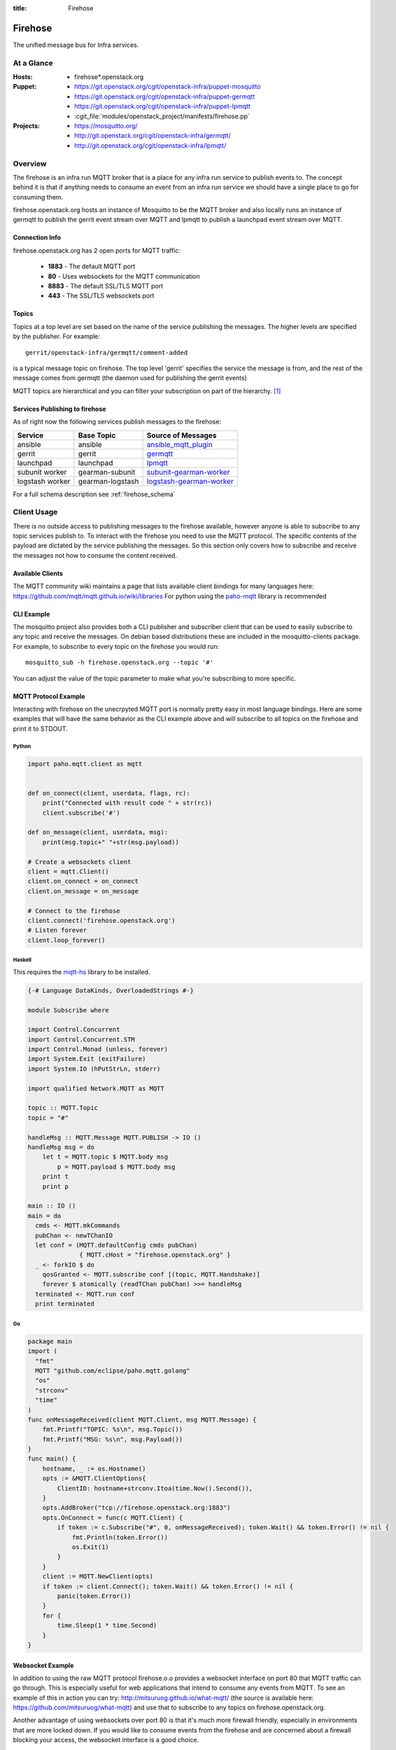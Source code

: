 :title: Firehose

.. _firehose:

Firehose
########

The unified message bus for Infra services.

At a Glance
===========

:Hosts:
  * firehose*.openstack.org
:Puppet:
  * https://git.openstack.org/cgit/openstack-infra/puppet-mosquitto
  * https://git.openstack.org/cgit/openstack-infra/puppet-germqtt
  * https://git.openstack.org/cgit/openstack-infra/puppet-lpmqtt
  * :cgit_file:`modules/openstack_project/manifests/firehose.pp`
:Projects:
  * https://mosquitto.org/
  * http://git.openstack.org/cgit/openstack-infra/germqtt/
  * http://git.openstack.org/cgit/openstack-infra/lpmqtt/

Overview
========

The firehose is an infra run MQTT broker that is a place for any infra run
service to publish events to. The concept behind it is that if anything needs
to consume an event from an infra run service we should have a single place
to go for consuming them.

firehose.openstack.org hosts an instance of Mosquitto to be the MQTT broker
and also locally runs an instance of germqtt to publish the gerrit event
stream over MQTT and lpmqtt to publish a launchpad event stream over MQTT.

Connection Info
---------------

firehose.openstack.org has 2 open ports for MQTT traffic:

 * **1883** - The default MQTT port
 * **80** - Uses websockets for the MQTT communication
 * **8883** - The default SSL/TLS MQTT port
 * **443** - The SSL/TLS websockets port


Topics
------

Topics at a top level are set based on the name of the service publishing the
messages. The higher levels are specified by the publisher. For example::

    gerrit/openstack-infra/germqtt/comment-added

is a typical message topic on firehose. The top level 'gerrit' specifies the
service the message is from, and the rest of the message comes from germqtt
(the daemon used for publishing the gerrit events)

MQTT topics are hierarchical and you can filter your subscription on part of the
hierarchy. `[1]`_

.. _[1]: https://mosquitto.org/man/mqtt-7.html

Services Publishing to firehose
-------------------------------

As of right now the following services publish messages to the firehose:

+-----------------+------------------+----------------------------+
| Service         | Base Topic       | Source of Messages         |
+=================+==================+============================+
| ansible         | ansible          | `ansible_mqtt_plugin`_     |
+-----------------+------------------+----------------------------+
| gerrit          | gerrit           | `germqtt`_                 |
+-----------------+------------------+----------------------------+
| launchpad       | launchpad        | `lpmqtt`_                  |
+-----------------+------------------+----------------------------+
| subunit worker  | gearman-subunit  | `subunit-gearman-worker`_  |
+-----------------+------------------+----------------------------+
| logstash worker | gearman-logstash | `logstash-gearman-worker`_ |
+-----------------+------------------+----------------------------+

.. _germqtt: http://git.openstack.org/cgit/openstack-infra/germqtt/
.. _lpmqtt: http://git.openstack.org/cgit/openstack-infra/lpmqtt/
.. _subunit-gearman-worker: http://git.openstack.org/cgit/openstack-infra/puppet-subunit2sql/tree/files/subunit-gearman-worker.py
.. _ansible_mqtt_plugin: http://git.openstack.org/cgit/openstack-infra/system-config/tree/modules/openstack_project/files/puppetmaster/mqtt.py
.. _logstash-gearman-worker: https://git.openstack.org/cgit/openstack-infra/puppet-log_processor/tree/files/log-gearman-worker.py

For a full schema description see :ref:`firehose_schema`

Client Usage
============
There is no outside access to publishing messages to the firehose available,
however anyone is able to subscribe to any topic services publish to. To
interact with the firehose you need to use the MQTT protocol. The specific
contents of the payload are dictated by the service publishing the
messages. So this section only covers how to subscribe and receive the messages
not how to consume the content received.

Available Clients
-----------------
The MQTT community wiki maintains a page that lists available client bindings
for many languages here: https://github.com/mqtt/mqtt.github.io/wiki/libraries
For python using the `paho-mqtt`_ library is recommended

.. _paho-mqtt: https://pypi.python.org/pypi/paho-mqtt/

CLI Example
-----------
The mosquitto project also provides both a CLI publisher and subscriber client
that can be used to easily subscribe to any topic and receive the messages. On
debian based distributions these are included in the mosquitto-clients package.
For example, to subscribe to every topic on the firehose you would run::

    mosquitto_sub -h firehose.openstack.org --topic '#'

You can adjust the value of the topic parameter to make what you're subscribing
to more specific.

MQTT Protocol Example
---------------------
Interacting with firehose on the unecrpyted MQTT port is normally pretty easy in
most language bindings. Here are some examples that will have the same behavior
as the CLI example above and will subscribe to all topics on the firehose and
print it to STDOUT.


Python
''''''
.. code-block:: python

    import paho.mqtt.client as mqtt


    def on_connect(client, userdata, flags, rc):
        print("Connected with result code " + str(rc))
        client.subscribe('#')

    def on_message(client, userdata, msg):
        print(msg.topic+" "+str(msg.payload))

    # Create a websockets client
    client = mqtt.Client()
    client.on_connect = on_connect
    client.on_message = on_message

    # Connect to the firehose
    client.connect('firehose.openstack.org')
    # Listen forever
    client.loop_forever()

Haskell
'''''''
This requires the `mqtt-hs`_ library to be installed.

.. _mqtt-hs: https://hackage.haskell.org/package/mqtt-hs

.. code-block:: haskell

  {-# Language DataKinds, OverloadedStrings #-}

  module Subscribe where

  import Control.Concurrent
  import Control.Concurrent.STM
  import Control.Monad (unless, forever)
  import System.Exit (exitFailure)
  import System.IO (hPutStrLn, stderr)

  import qualified Network.MQTT as MQTT

  topic :: MQTT.Topic
  topic = "#"

  handleMsg :: MQTT.Message MQTT.PUBLISH -> IO ()
  handleMsg msg = do
      let t = MQTT.topic $ MQTT.body msg
          p = MQTT.payload $ MQTT.body msg
      print t
      print p

  main :: IO ()
  main = do
    cmds <- MQTT.mkCommands
    pubChan <- newTChanIO
    let conf = (MQTT.defaultConfig cmds pubChan)
                { MQTT.cHost = "firehose.openstack.org" }
    _ <- forkIO $ do
      qosGranted <- MQTT.subscribe conf [(topic, MQTT.Handshake)]
      forever $ atomically (readTChan pubChan) >>= handleMsg
    terminated <- MQTT.run conf
    print terminated

Go
''
.. code-block:: go

    package main
    import (
      "fmt"
      MQTT "github.com/eclipse/paho.mqtt.golang"
      "os"
      "strconv"
      "time"
    )
    func onMessageReceived(client MQTT.Client, msg MQTT.Message) {
        fmt.Printf("TOPIC: %s\n", msg.Topic())
        fmt.Printf("MSG: %s\n", msg.Payload())
    }
    func main() {
        hostname, _ := os.Hostname()
        opts := &MQTT.ClientOptions{
            ClientID: hostname+strconv.Itoa(time.Now().Second()),
        }
        opts.AddBroker("tcp://firehose.openstack.org:1883")
        opts.OnConnect = func(c MQTT.Client) {
            if token := c.Subscribe("#", 0, onMessageReceived); token.Wait() && token.Error() != nil {
                fmt.Println(token.Error())
                os.Exit(1)
            }
        }
        client := MQTT.NewClient(opts)
        if token := client.Connect(); token.Wait() && token.Error() != nil {
            panic(token.Error())
        }
        for {
            time.Sleep(1 * time.Second)
        }
    }


Websocket Example
-----------------
In addition to using the raw MQTT protocol firehose.o.o  provides a websocket
interface on port 80 that MQTT traffic can go through. This is especially useful
for web applications that intend to consume any events from MQTT. To see an
example of this in action you can try: http://mitsuruog.github.io/what-mqtt/
(the source is available here: https://github.com/mitsuruog/what-mqtt) and use
that to subscribe to any topics on firehose.openstack.org.

Another advantage of using websockets over port 80 is that it's much more
firewall friendly, especially in environments that are more locked down. If you
would like to consume events from the firehose and are concerned about a
firewall blocking your access, the websocket interface is a good choice.

You can also use the paho-mqtt python library to subscribe to mqtt over
websockets fairly easily. For example this script will subscribe to all topics
on the firehose and print it to STDOUT

.. code-block:: python
   :emphasize-lines: 12,17

    import paho.mqtt.client as mqtt


    def on_connect(client, userdata, flags, rc):
        print("Connected with result code " + str(rc))
        client.subscribe('#')

    def on_message(client, userdata, msg):
        print(msg.topic+" "+str(msg.payload))

    # Create a websockets client
    client = mqtt.Client(transport="websockets")
    client.on_connect = on_connect
    client.on_message = on_message

    # Connect to the firehose
    client.connect('firehose.openstack.org', port=80)
    # Listen forever
    client.loop_forever()

Using SSL/TLS
-------------
If you would like to connect to the firehose using ssl to encrypt the events you
recieve from MQTT you just need to connect with ssl enabled via either of the
encypted ports. If you'd like to verify the server ssl certificate when
connecting you'll need to provide a CA bundle to use as most MQTT clients do
not know how to use the system trusted CA bundle like most http clients.

To connect to the firehose and subscribe to all topics you can use the
mosquitto CLI client::

  mosquitto_sub --topic '#' -h firehose.openstack.org --cafile /etc/ca-certificates/extracted/tls-ca-bundle.pem -p 8883

You can use python:

.. code-block:: python
   :emphasize-lines: 15,20

    import paho.mqtt.client as mqtt


    def on_connect(client, userdata, flags, rc):
        print("Connected with result code " + str(rc))
        client.subscribe('#')


    def on_message(client, userdata, msg):
        print(msg.topic+" "+str(msg.payload))


    # Create an SSL encrypted websockets client
    client = mqtt.Client()
    client.tls_set(ca_certs='/etc/ca-certificates/extracted/tls-ca-bundle.pem')
    client.on_connect = on_connect
    client.on_message = on_message

    # Connect to the firehose
    client.connect('firehose.openstack.org', port=8883)
    client.loop_forever()


Or with ruby:

.. code-block:: ruby
   :emphasize-lines: 6,7,8

    require 'rubygems'
    require 'mqtt'

    client = MQTT::Client.new
    client.host = 'firehose.openstack.org'
    client.ssl = true
    client.cert_file = '/etc/ca-certificates/extracted/tls-ca-bundle.pem'
    client.port = 8883
    client.connect()
    client.subscribe('#')

    client.get do |topic,message|
        puts message
        end

Example Use Cases
=================

Event Notifications
-------------------

A common use case for the event bus is to get a notification when an event
occurs. There is an open source tool, `mqttwarn`_ that makes setting this up
off the firehose (or any other mqtt broker) very straightforward.

.. _mqttwarn: https://github.com/jpmens/mqttwarn

You can use mqttwarn to setup custom notifications to a large number of tools
and services. (both local and remote). You can read the full docs on how to
configure and use mqttwarn at https://github.com/jpmens/mqttwarn/wiki and
https://github.com/jpmens/mqttwarn/blob/master/README.md


IMAP and MX
===========

We're using Cyrus as an IMAP server in order to consume launchpad bug
events via email. The configuration of the admin password account and
creation of the lpmqtt user for Cyrus were completed using the
following::

    $ sudo saslpasswd2 cyrus
    $ cyradm --user=cyrus --server=localhost
    Password:
    localhost> create user.lpmqtt

An MX record has also been set up to point to the firehose server.
